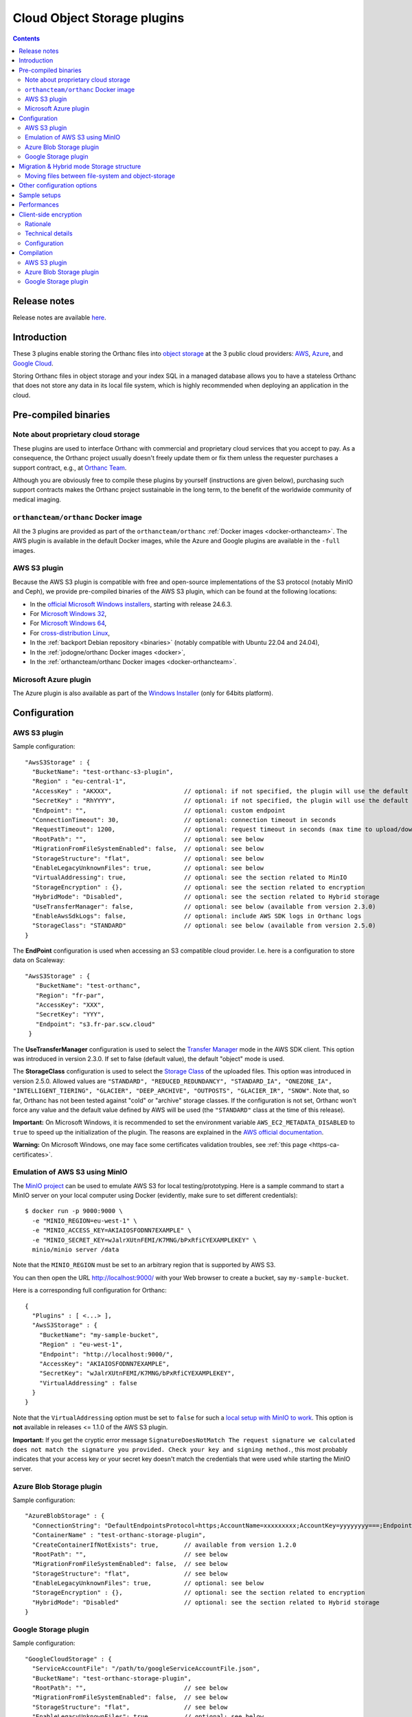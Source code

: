 .. _object-storage:


Cloud Object Storage plugins
============================

.. contents::

Release notes
-------------

Release notes are available `here
<https://orthanc.uclouvain.be/hg/orthanc-object-storage/file/default/NEWS>`__.

Introduction
------------

These 3 plugins enable storing the Orthanc files into `object storage
<https://en.wikipedia.org/wiki/Object_storage>`__ at the 3 public
cloud providers: `AWS <https://aws.amazon.com/s3/>`__, `Azure
<https://azure.microsoft.com/en-us/services/storage/blobs/>`__, and
`Google Cloud <https://cloud.google.com/storage>`__.

Storing Orthanc files in object storage and your index SQL in a
managed database allows you to have a stateless Orthanc that does not
store any data in its local file system, which is highly recommended
when deploying an application in the cloud.


Pre-compiled binaries
---------------------

Note about proprietary cloud storage
^^^^^^^^^^^^^^^^^^^^^^^^^^^^^^^^^^^^

These plugins are used to interface Orthanc with commercial and
proprietary cloud services that you accept to pay. As a consequence,
the Orthanc project usually doesn't freely update them or fix them
unless the requester purchases a support contract, e.g., at `Orthanc
Team <https://orthanc.team>`__.

Although you are obviously free to compile these plugins by
yourself (instructions are given below), purchasing such support
contracts makes the Orthanc project sustainable in the long term, to
the benefit of the worldwide community of medical imaging.


``orthancteam/orthanc`` Docker image
^^^^^^^^^^^^^^^^^^^^^^^^^^^^^^^^^^^^

All the 3 plugins are provided as part of the ``orthancteam/orthanc``
:ref:`Docker images <docker-orthancteam>`. The AWS plugin is available
in the default Docker images, while the Azure and Google plugins are
available in the ``-full`` images.


AWS S3 plugin
^^^^^^^^^^^^^

Because the AWS S3 plugin is compatible with free and open-source
implementations of the S3 protocol (notably MinIO and Ceph), we
provide pre-compiled binaries of the AWS S3 plugin, which can be found
at the following locations:

* In the `official Microsoft Windows installers <https://orthanc.uclouvain.be/downloads/windows-64/installers/index.html>`__, starting with release 24.6.3.
* For `Microsoft Windows 32 <https://orthanc.uclouvain.be/downloads/windows-32/orthanc-aws-s3/index.html>`__,
* For `Microsoft Windows 64 <https://orthanc.uclouvain.be/downloads/windows-64/orthanc-aws-s3/index.html>`__,
* For `cross-distribution Linux <https://orthanc.uclouvain.be/downloads/linux-standard-base/orthanc-aws-s3/index.html>`__,
* In the :ref:`backport Debian repository <binaries>` (notably compatible with Ubuntu 22.04 and 24.04),
* In the :ref:`jodogne/orthanc Docker images <docker>`,
* In the :ref:`orthancteam/orthanc Docker images <docker-orthancteam>`.


Microsoft Azure plugin
^^^^^^^^^^^^^^^^^^^^^^

The Azure plugin is also available as part of the `Windows Installer
<https://orthanc.uclouvain.be/downloads/windows-64/installers/index.html>`__
(only for 64bits platform).




Configuration
-------------

.. highlight:: json

AWS S3 plugin
^^^^^^^^^^^^^

Sample configuration::

  "AwsS3Storage" : {
    "BucketName": "test-orthanc-s3-plugin",
    "Region" : "eu-central-1",
    "AccessKey" : "AKXXX",                    // optional: if not specified, the plugin will use the default credentials manager (available from version 1.3.0)
    "SecretKey" : "RhYYYY",                   // optional: if not specified, the plugin will use the default credentials manager (available from version 1.3.0)
    "Endpoint": "",                           // optional: custom endpoint
    "ConnectionTimeout": 30,                  // optional: connection timeout in seconds
    "RequestTimeout": 1200,                   // optional: request timeout in seconds (max time to upload/download a file)
    "RootPath": "",                           // optional: see below
    "MigrationFromFileSystemEnabled": false,  // optional: see below
    "StorageStructure": "flat",               // optional: see below
    "EnableLegacyUnknownFiles": true,         // optional: see below
    "VirtualAddressing": true,                // optional: see the section related to MinIO
    "StorageEncryption" : {},                 // optional: see the section related to encryption
    "HybridMode": "Disabled",                 // optional: see the section related to Hybrid storage
    "UseTransferManager": false,              // optional: see below (available from version 2.3.0)
    "EnableAwsSdkLogs": false,                // optional: include AWS SDK logs in Orthanc logs
    "StorageClass": "STANDARD"                // optional: see below (available from version 2.5.0)
  }

The **EndPoint** configuration is used when accessing an S3 compatible cloud provider.  I.e. here is a configuration to store data on Scaleway::

 "AwsS3Storage" : {
    "BucketName": "test-orthanc",
    "Region": "fr-par",
    "AccessKey": "XXX",
    "SecretKey": "YYY",
    "Endpoint": "s3.fr-par.scw.cloud"
  }


The **UseTransferManager** configuration is used to select the `Transfer Manager <https://docs.aws.amazon.com/sdk-for-cpp/v1/developer-guide/examples-s3-transfermanager.html>`__ mode in the AWS SDK client.
This option was introduced in version 2.3.0.  If set to false (default value), the default "object" mode is used.

The **StorageClass** configuration is used to select the `Storage Class <https://aws.amazon.com/s3/storage-classes/>`__ of the uploaded files.
This option was introduced in version 2.5.0.  Allowed values are ``"STANDARD", "REDUCED_REDUNDANCY", "STANDARD_IA", "ONEZONE_IA", 
"INTELLIGENT_TIERING", "GLACIER", "DEEP_ARCHIVE", "OUTPOSTS", "GLACIER_IR", "SNOW"``.
Note that, so far, Orthanc has not been tested against "cold" or "archive" storage classes.
If the configuration is not set, Orthanc won't force any value and the default value
defined by AWS will be used (the ``"STANDARD"`` class at the time of this release).

**Important:** On Microsoft Windows, it is recommended to set the
environment variable ``AWS_EC2_METADATA_DISABLED`` to ``true`` to
speed up the initialization of the plugin. The reasons are explained
in the `AWS official documentation
<https://docs.aws.amazon.com/cli/v1/userguide/cli-configure-envvars.html>`__.

**Warning:** On Microsoft Windows, one may face some certificates validation troubles, see :ref:`this page <https-ca-certificates>`.


.. _minio:
  
Emulation of AWS S3 using MinIO
^^^^^^^^^^^^^^^^^^^^^^^^^^^^^^^

.. highlight:: bash

The `MinIO project <https://min.io/>`__ can be used to emulate AWS S3
for local testing/prototyping. Here is a sample command to start a
MinIO server on your local computer using Docker (evidently, make sure
to set different credentials)::

  $ docker run -p 9000:9000 \
    -e "MINIO_REGION=eu-west-1" \
    -e "MINIO_ACCESS_KEY=AKIAIOSFODNN7EXAMPLE" \
    -e "MINIO_SECRET_KEY=wJalrXUtnFEMI/K7MNG/bPxRfiCYEXAMPLEKEY" \
    minio/minio server /data

.. highlight:: json

Note that the ``MINIO_REGION`` must be set to an arbitrary region that
is supported by AWS S3.

You can then open the URL `http://localhost:9000/
<http://localhost:9000/>`__ with your Web browser to create a bucket,
say ``my-sample-bucket``.

Here is a corresponding full configuration for Orthanc::

  {
    "Plugins" : [ <...> ],
    "AwsS3Storage" : {
      "BucketName": "my-sample-bucket",
      "Region" : "eu-west-1",
      "Endpoint": "http://localhost:9000/",
      "AccessKey": "AKIAIOSFODNN7EXAMPLE",
      "SecretKey": "wJalrXUtnFEMI/K7MNG/bPxRfiCYEXAMPLEKEY",
      "VirtualAddressing" : false
    }
  }

Note that the ``VirtualAddressing`` option must be set to ``false``
for such a `local setup with MinIO to work
<https://github.com/aws/aws-sdk-cpp/issues/1425>`__. This option is
**not** available in releases <= 1.1.0 of the AWS S3 plugin.

**Important:** If you get the cryptic error message
``SignatureDoesNotMatch The request signature we calculated does not
match the signature you provided. Check your key and signing
method.``, this most probably indicates that your access key or your
secret key doesn't match the credentials that were used while starting
the MinIO server.


Azure Blob Storage plugin
^^^^^^^^^^^^^^^^^^^^^^^^^

Sample configuration::

  "AzureBlobStorage" : {
    "ConnectionString": "DefaultEndpointsProtocol=https;AccountName=xxxxxxxxx;AccountKey=yyyyyyyy===;EndpointSuffix=core.windows.net",
    "ContainerName" : "test-orthanc-storage-plugin",
    "CreateContainerIfNotExists": true,       // available from version 1.2.0
    "RootPath": "",                           // see below
    "MigrationFromFileSystemEnabled": false,  // see below
    "StorageStructure": "flat",               // see below
    "EnableLegacyUnknownFiles": true,         // optional: see below
    "StorageEncryption" : {},                 // optional: see the section related to encryption
    "HybridMode": "Disabled"                  // optional: see the section related to Hybrid storage
  }


Google Storage plugin
^^^^^^^^^^^^^^^^^^^^^

Sample configuration::

  "GoogleCloudStorage" : {
    "ServiceAccountFile": "/path/to/googleServiceAccountFile.json",
    "BucketName": "test-orthanc-storage-plugin",
    "RootPath": "",                           // see below
    "MigrationFromFileSystemEnabled": false,  // see below
    "StorageStructure": "flat",               // see below
    "EnableLegacyUnknownFiles": true,         // optional: see below
    "StorageEncryption" : {},                 // optional: see the section related to encryption
    "HybridMode": "Disabled"                  // optional: see the section related to Hybrid storage
  }


Migration & Hybrid mode Storage structure
-----------------------------------------

Since version **2.1.0** of the plugins, an HybridMode as been introduced.
This mode allows reading/writing files from both/to the file system and the object-storage.

By default, the ``HybridMode`` is ``Disabled``.  This means that the plugins will access
only the object-storage.

When the ``HybridMode`` is set to ``WriteToFileSystem``, it means that new files received
are stored on the file system.  When accessing a file, it is first read from the file system
and, if it is not found on the file system, it is read from the object-storage.

The ``WriteToFileSystem`` hybrid mode is useful for storing recent files on the file system for 
better performance and old files on the object-storage for lower cost and easier backups.

When the ``HybridMode`` is set to ``WriteToObjectStorage``, it means that new files received
are stored on the object storage.  When accessing a file, it is first read from the object storage
and, if it is not found on the object-storage, it is read from the file system.

The ``WriteToObjectStorage`` hybrid mode is useful mainly during a migration from file system to
object-storage, e.g, if you have deployed a VM in a cloud with local file system storage and want
to move your files to object-storage without interrupting your service.

Moving files between file-system and object-storage
^^^^^^^^^^^^^^^^^^^^^^^^^^^^^^^^^^^^^^^^^^^^^^^^^^^

When the ``HybridMode`` is set to ``WriteToFileSystem``, it is sometimes useful to move old files
to the object-storage for long term archive or to "pre-fetch" files from object-storage to file
system for improved performances e.g when before opening the study in a viewer.

When the ``HybridMode`` is set to ``WriteToObjectStorage``, it is useful to move file from the
file system to the object storage to perform a full data migration to object-storage.

To move files from one storage to the other, you should call the plugin Rest API::

    $ curl -X POST http://localhost:8042/move-storage \
      --data '{
                "Resources": ["27f7126f-4f66fb14-03f4081b-f9341db2-53925988"],
                "TargetStorage": "file-system",
                "Asynchronous": true,
                "Priority": 0
              }'

This call creates a ``MoveStorageJob`` that can then be monitor to the ``/jobs`` route.

The allowed values for ``TargetStorage`` are ``file-system`` or ``object-storage``.


Other configuration options
---------------------------

The **StorageStructure** configuration allows you to select the way objects are organized
within the storage (``flat`` or ``legacy``).  
Unlike the traditional file system in which Orthanc uses 2 levels
of folders, an object storage usually has no limit on the number of files per folder and 
therefore all objects are stored at the root level of the object storage.  This is the
default ``flat`` behavior.  Note that, in the ``flat`` mode, an extension ``.dcm`` or ``.json``
is added to the filename which is not the case in the legacy mode.

The ``legacy`` behavior mimics the Orthanc File System convention.  This is actually helpful
when migrating your data from a file system to an object storage since you can copy all the file
hierarchy as is.

*Note* : With AWS S3, there might be `some limitations <https://docs.aws.amazon.com/AmazonS3/latest/userguide/optimizing-performance.html>`__ 
on the number of HTTP operations per *prefix*.  Therefore, the ``legacy`` structure might 
overcome these limitations.  Note that, as of today, no one could confirm it had a real impact on Orthanc.

The **RootPath** allows you to store the files in another folder as the root level of the
object storage.  Note: it shall not start with a ``/``.

Note that you can not change these configurations once you've uploaded the first files in Orthanc.

The **MigrationFromFileSystemEnabled** configuration has been superseded by the **HybridMode** in v 2.1.0.

The **EnableLegacyUnknownFiles** configuration has been introduced to allow recent version of the plugins (from 1.3.3)
continue working with data that was saved with Orthanc version around 1.9.3 and plugins version around 1.2.0 (e.g. orthancteam/orthanc:21.5.1 docker images).
With these specific versions, some ``.unk`` files were generated instead of ``.dcm.head`` files.  With this configuration option enabled,
when reading files, the plugin will try both file extensions.
If you have ``.unk`` files in your storage, you must enable this configuration.

Sample setups
-------------

You'll find sample deployments and more info in the `Orthanc Setup Samples repository <https://github.com/orthanc-server/orthanc-setup-samples/tree/master/#markdown-header-for-software-integrators>`__ .

Performances
------------

You'll find some performance comparison between VM SSDs and object-storage `here <https://github.com/orthanc-server/orthanc-setup-samples/tree/master/docker/performance-tests/>`__ .


.. _client-side-encryption:

Client-side encryption
----------------------

Although all cloud providers already provide encryption at rest, the plugins provide
an optional layer of client-side encryption .  It is very important that you understand 
the scope and benefits of this additional layer of encryption.

Rationale
^^^^^^^^^

Encryption at rest provided by cloud providers basically compares with a file-system disk encryption.  
If someone has access to the disk, he won't have access to your data without the encryption key.

With cloud encryption at rest only, if someone has access to the "api-key" of your storage or if one 
of your admin inadvertently make your storage public, `PHI <https://en.wikipedia.org/wiki/Protected_health_information>`__ will leak.

Once you use client-side encryption, you'll basically store packets of meaningless bytes on the cloud infrastructure.  
So, if an "api-key" leaks or if the storage is misconfigured, packets of bytes will leak but not PHI since
no one will be able to decrypt them.

Another advantage is that these packets of bytes might eventually not be considered as PHI anymore and potentially 
help you meet your local regulations (Please check your local regulations).

However, note that, if you're running entirely in a cloud environment, your decryption keys will still 
be stored on the cloud infrastructure (VM disks - process RAM) and an attacker could still eventually gain access to this keys.  

If Orthanc is running in your infrastructure with the Index DB on your infrastructure, and files are stored in the cloud, 
the master keys will remain on your infrastructure only and there's no way the data stored in the cloud could be decrypted outside your infrastructure.

Also note that, although the cloud providers also provide client-side encryption, we, as an open-source project, 
wanted to provide our own implementation on which you'll have full control and extension capabilities.  
This also allows us to implement the same logic on all cloud providers.

Our encryption is based on well-known standards (see below).  Since it is documented and the source code is open-source, 
feel-free to have your security expert review it before using it in a production environment.

Technical details
^^^^^^^^^^^^^^^^^

Orthanc saves 2 kind of files: DICOM files and JSON summaries of DICOM files.  Both files contain PHI.

When configuring the plugin, you'll have to provide a **Master Key** that we can also call the **Key Encryption Key (KEK)**.

For each file being saved, the plugin will generate a new **Data Encryption Key (DEK)**.  This DEK, encrypted with the KEK will be pre-pended to the file.

If, at any point, your KEK leaks or you want to rotate your KEKs, you'll be able to use a new one to encrypt new files that are being added 
and still use the old ones to decrypt data.  You could then eventually start a side script to remove usages of the leaked/obsolete KEKs.

To summarize:

- We use `Crypto++ <https://www.cryptopp.com/>`__ to perform all encryptions.  
- All keys (KEK and DEK) are AES-256 keys.
- DEKs and IVs are encrypted by KEK using CTR block cipher using a null IV.
- data is encrypted by DEK using GCM block cipher that will also perform integrity check on the whole file.

The format of data stored on disk is therefore the following:

- **VERSION HEADER**: 2 bytes: identify the structure of the following data currently ``A1``
- **MASTER KEY ID**: 4 bytes: a numerical ID of the KEK that was used to encrypt the DEK
- **EIV**: 32 bytes: IV used by DEK for data encryption; encrypted by KEK
- **EDEK**: 32 bytes: the DEK encrypted by the KEK.
- **CIPHER TEXT**: variable length: the DICOM/JSON file encrypted by the DEK
- **TAG**: 16 bytes: integrity check performed on the whole encrypted file (including header, master key id, EIV and EDEK)

Configuration
^^^^^^^^^^^^^

.. highlight:: text

AES Keys shall be 32 bytes long (256 bits) and encoded in base64.  Here's a sample OpenSSL command to generate such a key::

  openssl rand -base64 -out /tmp/test.key 32

Each key must have a unique id that is a ``uint32`` number.

.. highlight:: json

Here's a sample configuration file of the ``StorageEncryption`` section of the plugins::

  {
    "GoogleCloudStorage" : {
      "StorageEncryption" : {
        "Enable": true,
        "MasterKey": [3, "/path/to/master.key"], // key id - path to the base64 encoded key
        "PreviousMasterKeys" : [
            [1, "/path/to/previous1.key"],
            [2, "/path/to/previous2.key"]
        ],
        "MaxConcurrentInputSize" : 1024   // size in MB 
      }
    }
  }

**MaxConcurrentInputSize**: Since the memory used during encryption/decryption can grow up to a bit more 
than 2 times the input, we want to limit the number of threads doing concurrent processing according 
to the available memory instead of the number of concurrent threads.  Therefore, if you're currently
ingesting small files, you can have a lot of thread working together while, if you're ingesting large 
files, threads might have to wait before receiving a "slot" to access the encryption module.

**Note**: You can not enable ``StorageEncryption`` once files have already been stored without
encryption.  The plugin is unable to handle both encrypted and unencrypted files at the same time.


Compilation
-----------

.. highlight:: text

The procedure to compile the plugins is quite similar of that for the
:ref:`core of Orthanc <compiling>` although they usually require 
some prerequisites.  The documented procedure has been tested only
on a Debian Buster machine.

The compilation of each plugin produces a shared library that contains 
the plugin.


AWS S3 plugin
^^^^^^^^^^^^^

Prerequisites: Compile the AWS C++ SDK::

  $ mkdir ~/aws
  $ cd ~/aws
  $ git clone https://github.com/aws/aws-sdk-cpp.git
  $ 
  $ mkdir -p ~/aws/builds/aws-sdk-cpp
  $ cd ~/aws/builds/aws-sdk-cpp
  $ cmake -DBUILD_ONLY="s3;transfer" ~/aws/aws-sdk-cpp 
  $ make -j 4 
  $ make install

Prerequisites: Install `vcpkg <https://github.com/Microsoft/vcpkg>`__ dependencies::

  $ ./vcpkg install cryptopp

Compile::

  $ mkdir -p build/aws
  $ cd build/aws
  $ cmake -DCMAKE_TOOLCHAIN_FILE=[vcpkg root]\scripts\buildsystems\vcpkg.cmake ../../orthanc-object-storage/Aws


**NB:** If you don't want to use vcpkg, you can use the following
command (this syntax is not compatible with Ninja yet)::

  $ cmake -DCMAKE_BUILD_TYPE=Debug -DUSE_VCPKG_PACKAGES=OFF -DUSE_SYSTEM_GOOGLE_TEST=OFF -DUSE_SYSTEM_ORTHANC_SDK=OFF ../../orthanc-object-storage/Aws
  $ make

Crypto++ must be installed (on Ubuntu, run ``sudo apt install libcrypto++-dev``).


Azure Blob Storage plugin
^^^^^^^^^^^^^^^^^^^^^^^^^

Prerequisites: Install `vcpkg <https://github.com/Microsoft/vcpkg>`__ dependencies::

$ ./vcpkg install cryptopp
$ ./vcpkg install azure-storage-cpp


Compile::

  $ mkdir -p build/azure
  $ cd build/azure
  $ cmake -DCMAKE_TOOLCHAIN_FILE=[vcpkg root]\scripts\buildsystems\vcpkg.cmake ../../orthanc-object-storage/Azure

Google Storage plugin
^^^^^^^^^^^^^^^^^^^^^

Prerequisites: Install `vcpkg <https://github.com/Microsoft/vcpkg>`__ dependencies::

$ ./vcpkg install cryptopp
$ ./vcpkg install google-cloud-cpp

Compile::

  $ mkdir -p build/google
  $ cd build/google
  $ cmake -DCMAKE_TOOLCHAIN_FILE=[vcpkg root]\scripts\buildsystems\vcpkg.cmake ../../orthanc-object-storage/google
